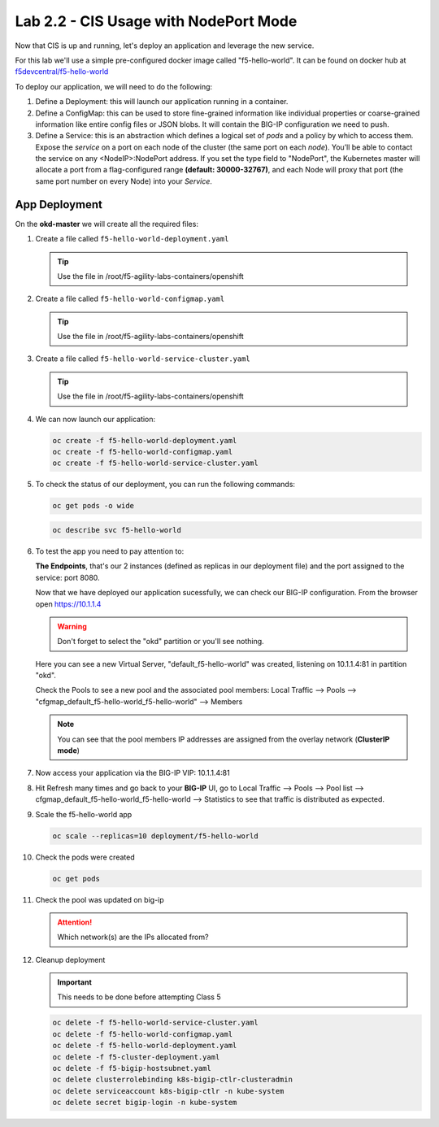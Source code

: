 Lab 2.2 - CIS Usage with NodePort Mode
======================================

Now that CIS is up and running, let's deploy an application and leverage the
new service.

For this lab we'll use a simple pre-configured docker image called
"f5-hello-world". It can be found on docker hub at
`f5devcentral/f5-hello-world <https://hub.docker.com/r/f5devcentral/f5-hello-world/>`_

To deploy our application, we will need to do the following:

#. Define a Deployment: this will launch our application running in a
   container.
#. Define a ConfigMap: this can be used to store fine-grained information like
   individual properties or coarse-grained information like entire config files
   or JSON blobs. It will contain the BIG-IP configuration we need to push.
#. Define a Service: this is an abstraction which defines a logical set of
   *pods* and a policy by which to access them. Expose the *service* on a port
   on each node of the cluster (the same port on each *node*). You’ll be able
   to contact the service on any <NodeIP>:NodePort address. If you set the type
   field to "NodePort", the Kubernetes master will allocate a port from a
   flag-configured range **(default: 30000-32767)**, and each Node will proxy
   that port (the same port number on every Node) into your *Service*.

App Deployment
--------------

On the **okd-master** we will create all the required files:

#. Create a file called ``f5-hello-world-deployment.yaml``

   .. tip:: Use the file in /root/f5-agility-labs-containers/openshift

   .. literalinclude:: ../../../openshift/f5-hello-world-deployment.yaml
      :language: yaml
      :linenos:
      :emphasize-lines: 2,6,14

#. Create a file called ``f5-hello-world-configmap.yaml``

   .. tip:: Use the file in /root/f5-agility-labs-containers/openshift

   .. literalinclude:: ../../../openshift/f5-hello-world-configmap.yaml
      :language: yaml
      :linenos:
      :emphasize-lines: 2,5,7,9,16,18

#. Create a file called ``f5-hello-world-service-cluster.yaml``

   .. tip:: Use the file in /root/f5-agility-labs-containers/openshift

   .. literalinclude:: ../../../openshift/f5-hello-world-service-cluster.yaml
      :language: yaml
      :linenos:
      :emphasize-lines: 2,12

#. We can now launch our application:

   .. code-block:: bash

      oc create -f f5-hello-world-deployment.yaml
      oc create -f f5-hello-world-configmap.yaml
      oc create -f f5-hello-world-service-cluster.yaml

   .. image:: images/f5-container-connector-launch-app.png

#. To check the status of our deployment, you can run the following commands:

   .. code-block:: bash

      oc get pods -o wide

   .. image:: images/f5-hello-world-pods.png

   .. code-block:: bash

      oc describe svc f5-hello-world
        
   .. image:: images/f5-container-connector-check-app-definition.png

#. To test the app you need to pay attention to: 

   **The Endpoints**, that's our 2 instances (defined as replicas in our
   deployment file) and the port assigned to the service: port 8080.

   Now that we have deployed our application sucessfully, we can check our
   BIG-IP configuration.  From the browser open https://10.1.1.4

   .. warning:: Don't forget to select the "okd" partition or you'll see
      nothing.

   Here you can see a new Virtual Server, "default_f5-hello-world" was created,
   listening on 10.1.1.4:81 in partition "okd".

   .. image:: images/f5-container-connector-check-app-bigipconfig.png

   Check the Pools to see a new pool and the associated pool members:
   Local Traffic --> Pools --> "cfgmap_default_f5-hello-world_f5-hello-world"
   --> Members

   .. image:: images/f5-container-connector-check-app-bigipconfig2.png

   .. note:: You can see that the pool members IP addresses are assigned from
      the overlay network (**ClusterIP mode**)

#. Now access your application via the BIG-IP VIP: 10.1.1.4:81

   .. image:: images/f5-container-connector-access-app.png

#. Hit Refresh many times and go back to your **BIG-IP** UI, go to Local
   Traffic --> Pools --> Pool list -->
   cfgmap_default_f5-hello-world_f5-hello-world -->
   Statistics to see that traffic is distributed as expected.

   .. image:: images/f5-container-connector-check-app-bigip-stats.png

#. Scale the f5-hello-world app

   .. code-block:: bash

      oc scale --replicas=10 deployment/f5-hello-world

#. Check the pods were created

   .. code-block:: bash

      oc get pods

   .. image:: images/f5-hello-world-pods-scale10.png

#. Check the pool was updated on big-ip

   .. image:: images/f5-hello-world-pool-scale10.png

   .. attention:: Which network(s) are the IPs allocated from?

#. Cleanup deployment

   .. important:: This needs to be done before attempting Class 5

   .. code-block:: bash

      oc delete -f f5-hello-world-service-cluster.yaml
      oc delete -f f5-hello-world-configmap.yaml
      oc delete -f f5-hello-world-deployment.yaml
      oc delete -f f5-cluster-deployment.yaml
      oc delete -f f5-bigip-hostsubnet.yaml
      oc delete clusterrolebinding k8s-bigip-ctlr-clusteradmin
      oc delete serviceaccount k8s-bigip-ctlr -n kube-system
      oc delete secret bigip-login -n kube-system
